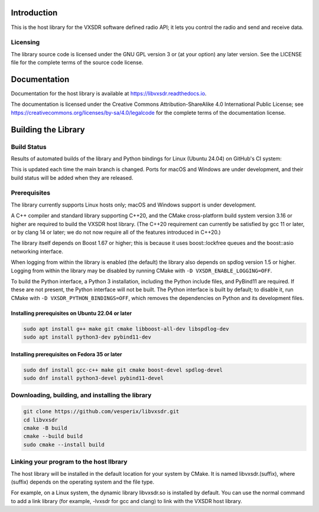 ..
   Copyright (c) 2023 Vesperix Corporation
   SPDX-License-Identifier: CC-BY-SA-4.0

.. |linux_build_status| image:: https://github.com/vesperix/libvxsdr/actions/workflows/github_linux_build.yaml/badge.svg
   :alt: Linux build status badge

.. |macos_build_status| image:: https://github.com/vesperix/libvxsdr/actions/workflows/github_macos_build.yaml/badge.svg
   :alt: macOS build status badge

.. |windows_build_status| image:: https://github.com/vesperix/libvxsdr/actions/workflows/github_windows_build.yaml/badge.svg
   :alt: Windows build status badge

Introduction
============

This is the host library for the VXSDR software defined radio API;
it lets you control the radio and send and receive data.

Licensing
---------

The library source code is licensed under the GNU GPL version 3 or (at your option) any later version.
See the LICENSE file for the complete terms of the source code license.

Documentation
=============

Documentation for the host library is available at https://libvxsdr.readthedocs.io.

The documentation is licensed under the Creative Commons Attribution-ShareAlike 4.0
International Public License; see
https://creativecommons.org/licenses/by-sa/4.0/legalcode
for the complete terms of the documentation license.

Building the Library
====================

Build Status
------------

Results of automated builds of the library and Python bindings for Linux (Ubuntu 24.04)
on GitHub's CI system:

|linux_build_status|

This is updated each time the main branch is changed. Ports for macOS and Windows
are under development, and their build status will be added when they are released.

Prerequisites
-------------

The library currently supports Linux hosts only; macOS and Windows support is under development.

A C++ compiler and standard library supporting C++20, and the CMake cross-platform build
system version 3.16 or higher are required to build the VXSDR host library. (The C++20
requirement can currently be satisfied by gcc 11 or later, or by clang 14 or later;
we do not now require all of the features introduced in C++20.)

The library itself depends on Boost 1.67 or higher; this is because it uses boost::lockfree queues
and the boost::asio networking interface.

When logging from within the library is enabled (the default) the library also depends on spdlog
version 1.5 or higher. Logging from within the library may be disabled by running CMake
with ``-D VXSDR_ENABLE_LOGGING=OFF``.

To build the Python interface, a Python 3 installation, including the Python include files, and
PyBind11 are required. If these are not present, the Python interface will not be built. The Python
interface is built by default; to disable it, run CMake with ``-D VXSDR_PYTHON_BINDINGS=OFF``, which
removes the dependencies on Python and its development files.


Installing prerequisites on Ubuntu 22.04 or later
~~~~~~~~~~~~~~~~~~~~~~~~~~~~~~~~~~~~~~~~~~~~~~~~~

.. code-block:: shell

   sudo apt install g++ make git cmake libboost-all-dev libspdlog-dev
   sudo apt install python3-dev pybind11-dev


Installing prerequisites on Fedora 35 or later
~~~~~~~~~~~~~~~~~~~~~~~~~~~~~~~~~~~~~~~~~~~~~~

.. code-block:: shell

   sudo dnf install gcc-c++ make git cmake boost-devel spdlog-devel
   sudo dnf install python3-devel pybind11-devel

Downloading, building, and installing the library
-------------------------------------------------

.. code-block:: shell

   git clone https://github.com/vesperix/libvxsdr.git
   cd libvxsdr
   cmake -B build
   cmake --build build
   sudo cmake --install build

Linking your program to the host llbrary
----------------------------------------

The host library will be installed in the default location for your system by CMake.
It is named libvxsdr.(suffix), where (suffix) depends on the operating system and the file
type.

For example, on a Linux system, the dynamic library libvxsdr.so is installed by default.
You can use the normal command to add a link library
(for example, -lvxsdr for gcc and clang) to link with the VXSDR host library.
